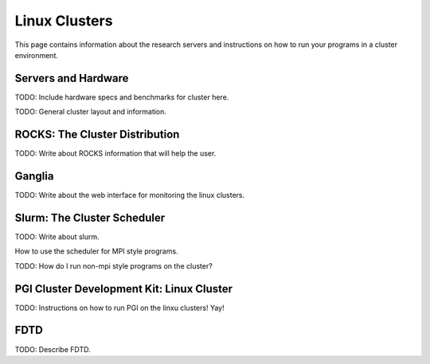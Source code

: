 Linux Clusters
==============

This page contains information about the research servers and instructions on how to run your programs in a cluster environment.

Servers and Hardware
--------------------

TODO:  Include hardware specs and benchmarks for cluster here.

TODO: General cluster layout and information.

.. _pgiCluster:

ROCKS: The Cluster Distribution
-------------------------------

TODO: Write about ROCKS information that will help the user.

Ganglia
-------

TODO: Write about the web interface for monitoring the linux clusters.

Slurm: The Cluster Scheduler
----------------------------

TODO: Write about slurm.

How to use the scheduler for MPI style programs.

TODO: How do I run non-mpi style programs on the cluster?

PGI Cluster Development Kit: Linux Cluster
---------------------------------------------

TODO: Instructions on how to run PGI on the linxu clusters!  Yay!

FDTD
----

TODO: Describe FDTD.
